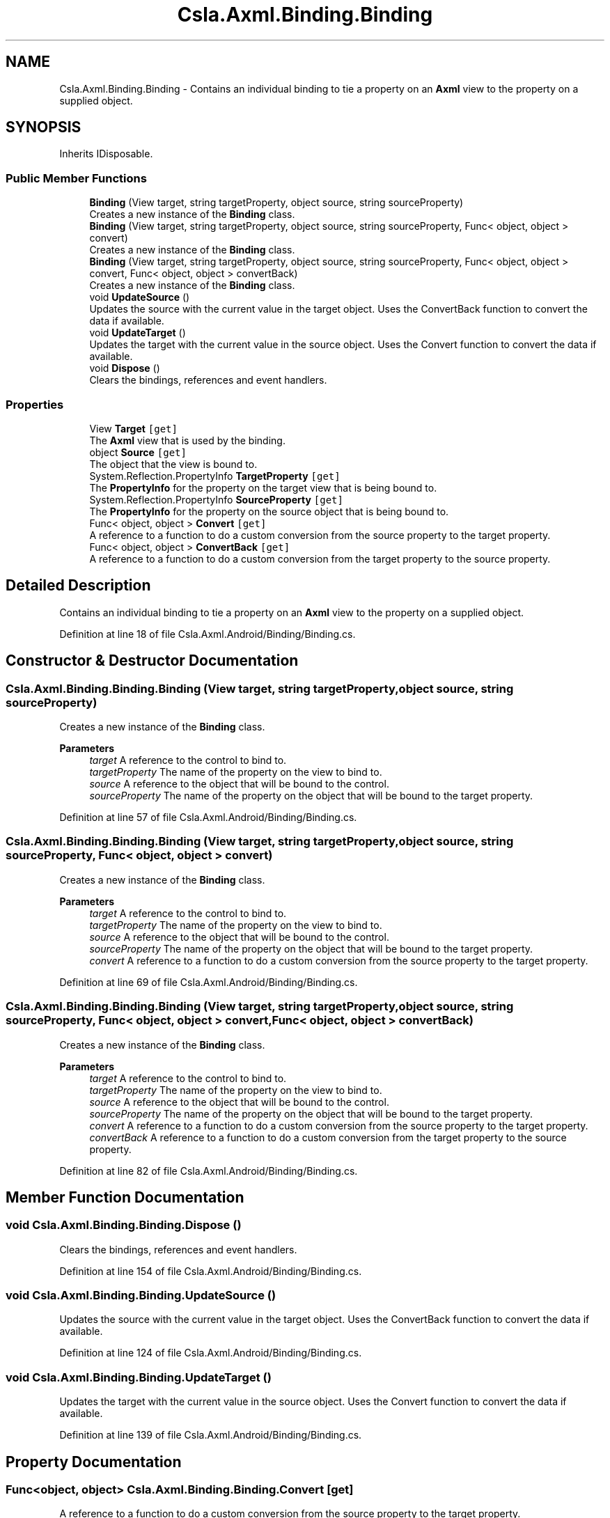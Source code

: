 .TH "Csla.Axml.Binding.Binding" 3 "Thu Jul 22 2021" "Version 5.4.2" "CSLA.NET" \" -*- nroff -*-
.ad l
.nh
.SH NAME
Csla.Axml.Binding.Binding \- Contains an individual binding to tie a property on an \fBAxml\fP view to the property on a supplied object\&.  

.SH SYNOPSIS
.br
.PP
.PP
Inherits IDisposable\&.
.SS "Public Member Functions"

.in +1c
.ti -1c
.RI "\fBBinding\fP (View target, string targetProperty, object source, string sourceProperty)"
.br
.RI "Creates a new instance of the \fBBinding\fP class\&. "
.ti -1c
.RI "\fBBinding\fP (View target, string targetProperty, object source, string sourceProperty, Func< object, object > convert)"
.br
.RI "Creates a new instance of the \fBBinding\fP class\&. "
.ti -1c
.RI "\fBBinding\fP (View target, string targetProperty, object source, string sourceProperty, Func< object, object > convert, Func< object, object > convertBack)"
.br
.RI "Creates a new instance of the \fBBinding\fP class\&. "
.ti -1c
.RI "void \fBUpdateSource\fP ()"
.br
.RI "Updates the source with the current value in the target object\&. Uses the ConvertBack function to convert the data if available\&. "
.ti -1c
.RI "void \fBUpdateTarget\fP ()"
.br
.RI "Updates the target with the current value in the source object\&. Uses the Convert function to convert the data if available\&. "
.ti -1c
.RI "void \fBDispose\fP ()"
.br
.RI "Clears the bindings, references and event handlers\&. "
.in -1c
.SS "Properties"

.in +1c
.ti -1c
.RI "View \fBTarget\fP\fC [get]\fP"
.br
.RI "The \fBAxml\fP view that is used by the binding\&. "
.ti -1c
.RI "object \fBSource\fP\fC [get]\fP"
.br
.RI "The object that the view is bound to\&. "
.ti -1c
.RI "System\&.Reflection\&.PropertyInfo \fBTargetProperty\fP\fC [get]\fP"
.br
.RI "The \fBPropertyInfo\fP for the property on the target view that is being bound to\&. "
.ti -1c
.RI "System\&.Reflection\&.PropertyInfo \fBSourceProperty\fP\fC [get]\fP"
.br
.RI "The \fBPropertyInfo\fP for the property on the source object that is being bound to\&. "
.ti -1c
.RI "Func< object, object > \fBConvert\fP\fC [get]\fP"
.br
.RI "A reference to a function to do a custom conversion from the source property to the target property\&. "
.ti -1c
.RI "Func< object, object > \fBConvertBack\fP\fC [get]\fP"
.br
.RI "A reference to a function to do a custom conversion from the target property to the source property\&. "
.in -1c
.SH "Detailed Description"
.PP 
Contains an individual binding to tie a property on an \fBAxml\fP view to the property on a supplied object\&. 


.PP
Definition at line 18 of file Csla\&.Axml\&.Android/Binding/Binding\&.cs\&.
.SH "Constructor & Destructor Documentation"
.PP 
.SS "Csla\&.Axml\&.Binding\&.Binding\&.Binding (View target, string targetProperty, object source, string sourceProperty)"

.PP
Creates a new instance of the \fBBinding\fP class\&. 
.PP
\fBParameters\fP
.RS 4
\fItarget\fP A reference to the control to bind to\&.
.br
\fItargetProperty\fP The name of the property on the view to bind to\&.
.br
\fIsource\fP A reference to the object that will be bound to the control\&.
.br
\fIsourceProperty\fP The name of the property on the object that will be bound to the target property\&.
.RE
.PP

.PP
Definition at line 57 of file Csla\&.Axml\&.Android/Binding/Binding\&.cs\&.
.SS "Csla\&.Axml\&.Binding\&.Binding\&.Binding (View target, string targetProperty, object source, string sourceProperty, Func< object, object > convert)"

.PP
Creates a new instance of the \fBBinding\fP class\&. 
.PP
\fBParameters\fP
.RS 4
\fItarget\fP A reference to the control to bind to\&.
.br
\fItargetProperty\fP The name of the property on the view to bind to\&.
.br
\fIsource\fP A reference to the object that will be bound to the control\&.
.br
\fIsourceProperty\fP The name of the property on the object that will be bound to the target property\&.
.br
\fIconvert\fP A reference to a function to do a custom conversion from the source property to the target property\&.
.RE
.PP

.PP
Definition at line 69 of file Csla\&.Axml\&.Android/Binding/Binding\&.cs\&.
.SS "Csla\&.Axml\&.Binding\&.Binding\&.Binding (View target, string targetProperty, object source, string sourceProperty, Func< object, object > convert, Func< object, object > convertBack)"

.PP
Creates a new instance of the \fBBinding\fP class\&. 
.PP
\fBParameters\fP
.RS 4
\fItarget\fP A reference to the control to bind to\&.
.br
\fItargetProperty\fP The name of the property on the view to bind to\&.
.br
\fIsource\fP A reference to the object that will be bound to the control\&.
.br
\fIsourceProperty\fP The name of the property on the object that will be bound to the target property\&.
.br
\fIconvert\fP A reference to a function to do a custom conversion from the source property to the target property\&.
.br
\fIconvertBack\fP A reference to a function to do a custom conversion from the target property to the source property\&.
.RE
.PP

.PP
Definition at line 82 of file Csla\&.Axml\&.Android/Binding/Binding\&.cs\&.
.SH "Member Function Documentation"
.PP 
.SS "void Csla\&.Axml\&.Binding\&.Binding\&.Dispose ()"

.PP
Clears the bindings, references and event handlers\&. 
.PP
Definition at line 154 of file Csla\&.Axml\&.Android/Binding/Binding\&.cs\&.
.SS "void Csla\&.Axml\&.Binding\&.Binding\&.UpdateSource ()"

.PP
Updates the source with the current value in the target object\&. Uses the ConvertBack function to convert the data if available\&. 
.PP
Definition at line 124 of file Csla\&.Axml\&.Android/Binding/Binding\&.cs\&.
.SS "void Csla\&.Axml\&.Binding\&.Binding\&.UpdateTarget ()"

.PP
Updates the target with the current value in the source object\&. Uses the Convert function to convert the data if available\&. 
.PP
Definition at line 139 of file Csla\&.Axml\&.Android/Binding/Binding\&.cs\&.
.SH "Property Documentation"
.PP 
.SS "Func<object, object> Csla\&.Axml\&.Binding\&.Binding\&.Convert\fC [get]\fP"

.PP
A reference to a function to do a custom conversion from the source property to the target property\&. 
.PP
Definition at line 43 of file Csla\&.Axml\&.Android/Binding/Binding\&.cs\&.
.SS "Func<object, object> Csla\&.Axml\&.Binding\&.Binding\&.ConvertBack\fC [get]\fP"

.PP
A reference to a function to do a custom conversion from the target property to the source property\&. 
.PP
Definition at line 48 of file Csla\&.Axml\&.Android/Binding/Binding\&.cs\&.
.SS "object Csla\&.Axml\&.Binding\&.Binding\&.Source\fC [get]\fP"

.PP
The object that the view is bound to\&. 
.PP
Definition at line 28 of file Csla\&.Axml\&.Android/Binding/Binding\&.cs\&.
.SS "System\&.Reflection\&.PropertyInfo Csla\&.Axml\&.Binding\&.Binding\&.SourceProperty\fC [get]\fP"

.PP
The \fBPropertyInfo\fP for the property on the source object that is being bound to\&. 
.PP
Definition at line 38 of file Csla\&.Axml\&.Android/Binding/Binding\&.cs\&.
.SS "View Csla\&.Axml\&.Binding\&.Binding\&.Target\fC [get]\fP"

.PP
The \fBAxml\fP view that is used by the binding\&. 
.PP
Definition at line 23 of file Csla\&.Axml\&.Android/Binding/Binding\&.cs\&.
.SS "System\&.Reflection\&.PropertyInfo Csla\&.Axml\&.Binding\&.Binding\&.TargetProperty\fC [get]\fP"

.PP
The \fBPropertyInfo\fP for the property on the target view that is being bound to\&. 
.PP
Definition at line 33 of file Csla\&.Axml\&.Android/Binding/Binding\&.cs\&.

.SH "Author"
.PP 
Generated automatically by Doxygen for CSLA\&.NET from the source code\&.
